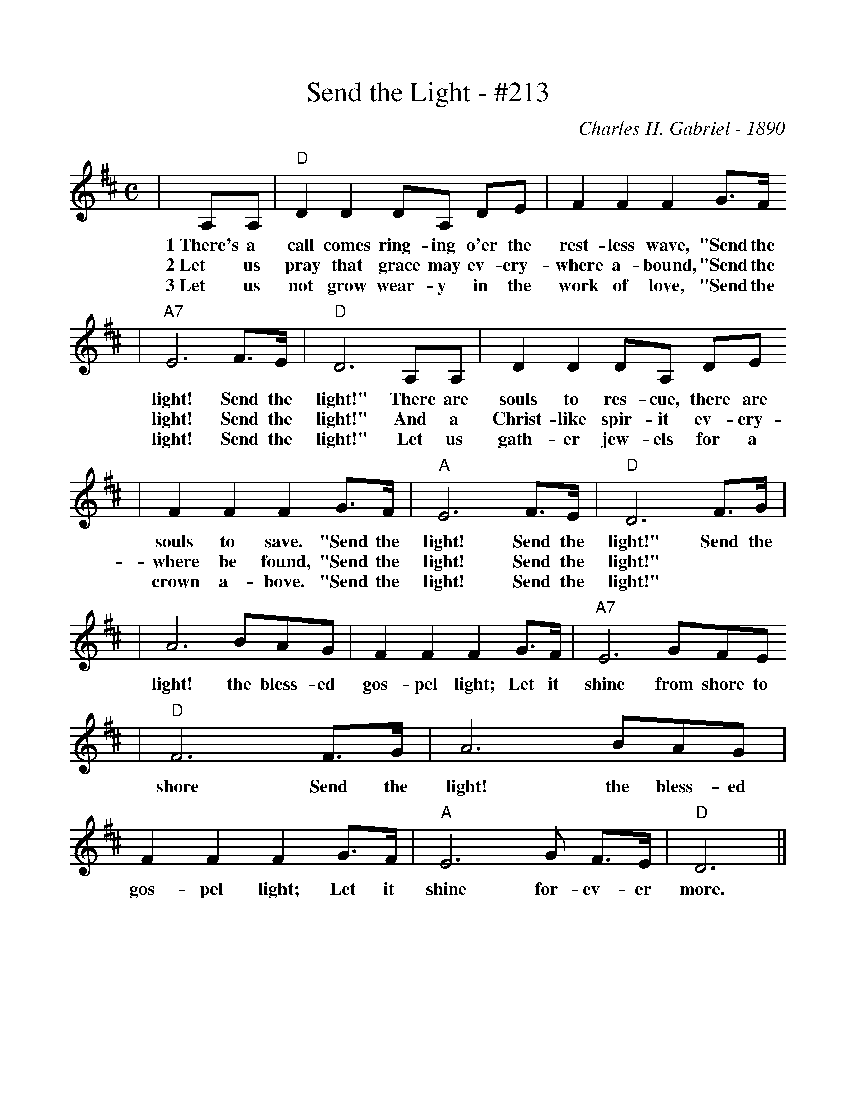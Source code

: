 %%scale 1.0
X:1
T:Send the Light - #213
C:Charles H. Gabriel - 1890
M:C
L:1/4
K:D
|A,/2A,/2|"D"D D D/2A,/2 D/2E/2|F F F G3/4F/4
w:1~There's a call comes ring-ing o'er the rest-less wave, "Send the
w:2~Let us pray that grace may ev-ery-where a-bound, "Send the
w:3~Let us not grow wear-y in the work of love, "Send the
|"A7"E3 F3/4E/4|"D"D3 A,/2A,/2|D D D/2A,/2 D/2E/2
w:light! Send the light!" There are souls to res-cue, there are
w:light! Send the light!" And a Christ-like spir-it ev-ery-
w:light! Send the light!" Let us gath-er jew-els for a
|F F F G3/4F/4|"A"E3 F3/4E/4|"D"D3 F3/4G/4|
w:souls to save. "Send the light! Send the light!" Send the
w:where be found, "Send the light! Send the light!"
w:crown a-bove. "Send the light! Send the light!"
|A3 B/2A/2G/2|F F F G3/4F/4|"A7"E3 G/2F/2E/2
w:light! the bless-ed gos-pel light; Let it shine from shore to
|"D"F3 F3/4G/4|A3 B/2A/2G/2|F F F G3/4F/4|"A"E3 G/2 F3/4E/4|"D"D3||
w:shore Send the light! the bless-ed gos-pel light; Let it shine for-ev-er more.

